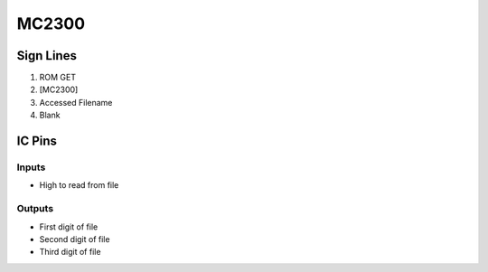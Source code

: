 ======
MC2300
======



Sign Lines
==========

1. ROM GET
2. [MC2300]
3. Accessed Filename
4. Blank


IC Pins
=======


Inputs
------

- High to read from file

Outputs
-------

- First digit of file
- Second digit of file
- Third digit of file

